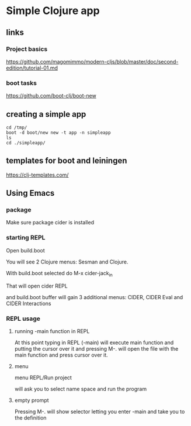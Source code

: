 * Simple Clojure app

** links

*** Project basics

https://github.com/magomimmo/modern-cljs/blob/master/doc/second-edition/tutorial-01.md

*** boot tasks

https://github.com/boot-clj/boot-new

** creating a simple app

#+begin_example
cd /tmp/
boot -d boot/new new -t app -n simpleapp
ls
cd ./simpleapp/
#+end_example

** templates for boot and leiningen

https://clj-templates.com/


** Using Emacs

*** package
Make sure package cider is installed

*** starting REPL
Open build.boot

You will see 2 Clojure menus:
Sesman and Clojure.

With build.boot selected do
M-x cider-jack_in

That will open cider REPL

and build.boot buffer will gain 3 additional menus:
CIDER, CIDER Eval and CIDER Interactions

*** REPL usage

**** running -main function in REPL

At this point typing in REPL (-main) will execute main function
and putting the cursor over it and pressing M-.
will open the file with the main function and press cursor over it.

**** menu

menu REPL/Run project

will ask you to select name space and run the program

**** empty prompt

Pressing M-. will show selector letting you enter -main
and take you to the definition
